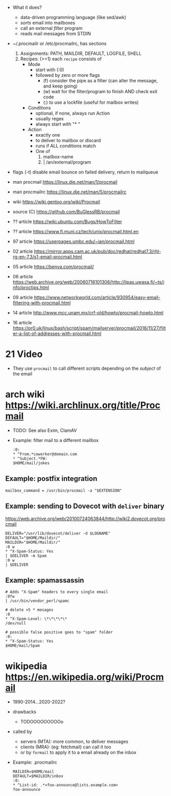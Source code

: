 - What it does?
  - data-driven programming language (like sed/awk)
  - /sorts/ email into mailboxes
  - call an external /filter/ program
  - reads mail messages from STDIN

- ~/.procmailr or /etc/procmailrc, has sections
  1. Assignments: PATH, MAILDIR, DEFAULT, LOGFILE, SHELL
  2. Recipes: (>=1) each =recipe= consists of
     * Mode
       - start with (:0)
       - followed by zero or more flags
         - (f) consider the pipe as a filter (can alter the message, and keep going)
         - (w) wait for the filter/program to finish AND check exit code
         - (:) to use a lockfile (useful for mailbox writes)
     * Conditions
       - optional, if none, always run Action
       - usually regex
       - always start with "* "
     * Action
       - exactly one
       - to deliver to mailbox or discard
       - runs if ALL conditions match
       - One of
         1) mailbox-name
         2) | /an/external/program

- flags
  (-t) disable email bounce on failed delivery, return to mailqueue

- man procmail https://linux.die.net/man/1/procmail
- man procmailrc https://linux.die.net/man/5/procmailrc
- wiki https://wiki.gentoo.org/wiki/Procmail
- source (C) https://github.com/BuGlessRB/procmail

- ?? article https://wiki.ubuntu.com/Bugs/HowToFilter
- ?? article https://www.fi.muni.cz/tech/unix/procmail.html.en
- 97 article https://userpages.umbc.edu/~ian/procmail.html
- 02 article https://mirror.apps.cam.ac.uk/pub/doc/redhat/redhat7.3/rhl-rg-en-7.3/s1-email-procmail.html
- 05 article https://benya.com/procmail/
- 06 article https://web.archive.org/web/20060716101306/http://lipas.uwasa.fi/~ts/info/proctips.html
- 09 article https://www.networkworld.com/article/930954/easy-email-filtering-with-procmail.html
- 14 article http://www.mcc.unam.mx/crf-old/howto/procmail-howto.html
- 16 article https://pr0.uk/linux/bash/script/spam/mailserver/procmail/2016/11/27/filter-a-list-of-addresses-with-procmail.html

* 21 Video

- They use ~procmail~ to call different scripts depending on the /subject/ of the email

* arch wiki https://wiki.archlinux.org/title/Procmail

- TODO: See also Exim, ClamAV

- Example: filter mail to a different mailbox
  #+begin_src
    :0:
    * ^From.*coworker@domain.com
    * ^Subject.*FW:
    $HOME/mail/jokes
  #+end_src

** Example: postfix integration

#+NAME: /etc/postfix/main.cf
#+begin_src
  mailbox_command = /usr/bin/procmail -a "$EXTENSION"
#+end_src

** Example: sending to Dovecot with ~deliver~ binary
https://web.archive.org/web/20100724063844/http://wiki2.dovecot.org/procmail

#+begin_src
  DELIVER="/usr/lib/dovecot/deliver -d $LOGNAME"
  DEFAULT="$HOME/Maildir/"
  MAILDIR="$HOME/Maildir/"
  :0 w
  * ^X-Spam-Status: Yes
  | $DELIVER -m Spam
  :0 w
  | $DELIVER
#+end_src

** Example: spamassassin
  #+begin_src
    # Adds "X-Spam" headers to every single email
    :0fw
    | /usr/bin/vendor_perl/spamc

    # delete >5 * mesages
    :0
    * ^X-Spam-Level: \*\*\*\*\*
    /dev/null

    # possible false positive goes to "spam" folder
    :0:
    * ^X-Spam-Status: Yes
    $HOME/mail/Spam
  #+end_src

* wikipedia https://en.wikipedia.org/wiki/Procmail

- 1990-2014...2020-2022?

- drawbacks
    - TODOOOOOOOOOo

- called by
    - servers (MTA): more common, to deliver messages
    - clients (MRA): (eg: fetchmail) can call it too
    - or by ~formail~ to apply it to a email already on the inbox

- Example: .procmailrc
  #+begin_src
   MAILDIR=$HOME/mail
   DEFAULT=$MAILDIR/inbox
   :0:
   * ^List-id: .*<foo-announce@lists.example.com>
   foo-announce
  #+end_src
